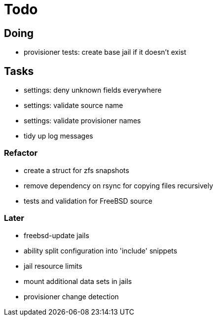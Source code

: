 = Todo

== Doing

* provisioner tests: create base jail if it doesn't exist

== Tasks

 * settings: deny unknown fields everywhere
 * settings: validate source name
 * settings: validate provisioner names
 * tidy up log messages

=== Refactor

* create a struct for zfs snapshots
* remove dependency on rsync for copying files recursively
* tests and validation for FreeBSD source

=== Later

* freebsd-update jails
* ability split configuration into 'include' snippets
* jail resource limits
* mount additional data sets in jails
* provisioner change detection